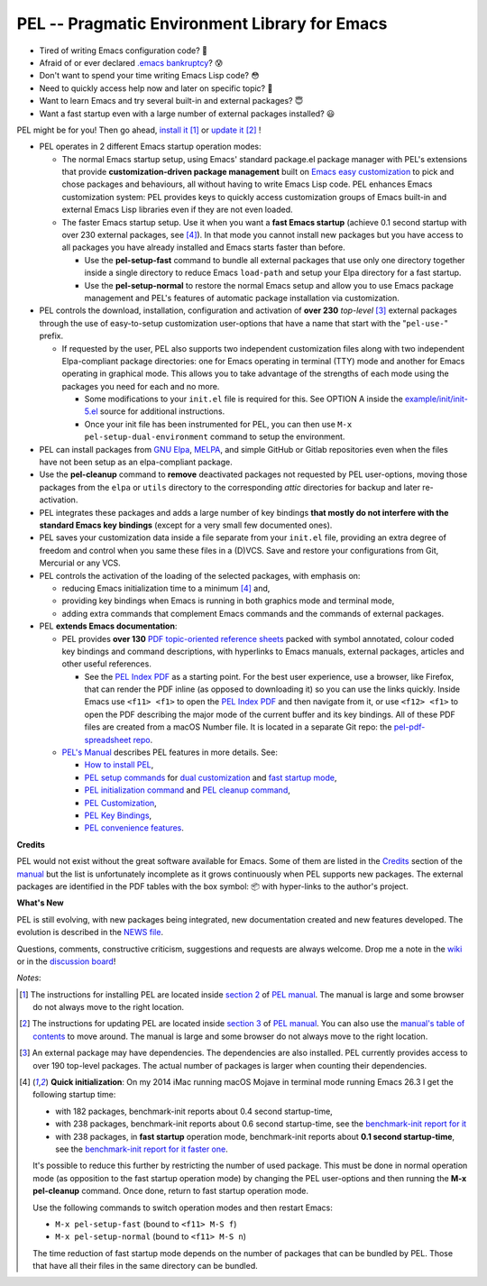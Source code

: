==============================================
PEL -- Pragmatic Environment Library for Emacs
==============================================

.. image:: https://img.shields.io/:license-gpl3-blue.svg
   :alt: License
   :target: https://www.gnu.org/licenses/gpl-3.0.html

.. image:: https://img.shields.io/badge/Version->V0.3.1-teal
   :alt: Version
   :target: https://github.com/pierre-rouleau/pel/blob/master/NEWS#changes-since-version-031


- Tired of writing Emacs configuration code? 🤯
- Afraid of or ever declared `.emacs bankruptcy`_? 😰
- Don't want to spend your time writing Emacs Lisp code? 😳
- Need to quickly access help now and later on specific topic? 🤔
- Want to learn Emacs and try several built-in and external packages? 😇
- Want a fast startup even with a large number of external packages installed? 😃

PEL might be for you!  Then go ahead, `install it`_ [1]_
or `update it`_ [2]_ !

- PEL operates in 2 different Emacs startup operation modes:

  - The normal Emacs startup setup, using Emacs' standard package.el package manager
    with PEL's extensions that provide **customization-driven package
    management** built on `Emacs easy customization`_ to pick and chose
    packages and behaviours, all without having to write Emacs Lisp code.  PEL
    enhances Emacs customization system: PEL provides keys to quickly access
    customization groups of Emacs built-in and external Emacs Lisp libraries
    even if they are not even loaded.

  - The faster Emacs startup setup.  Use it when you want a **fast Emacs
    startup** (achieve 0.1 second startup with over 230 external packages, see [4]_).
    In that mode you cannot install new packages but you have access
    to all packages you have already installed and Emacs starts faster than
    before.

    - Use the **pel-setup-fast** command to bundle all external packages that
      use only one directory together inside a single directory to reduce
      Emacs ``load-path`` and setup your Elpa directory for a fast startup.
    - Use the **pel-setup-normal** to restore the normal Emacs setup and allow
      you to use Emacs package management and PEL's features of automatic
      package installation via customization.

- PEL controls the download, installation, configuration and activation of
  **over 230** *top-level* [3]_ external packages through the use of
  easy-to-setup customization user-options that have a name that start with
  the "``pel-use-``" prefix.

  - If requested by the user, PEL also supports two independent customization
    files along with two independent Elpa-compliant package directories: one
    for Emacs operating in terminal (TTY) mode and another for Emacs operating
    in graphical mode.  This allows you to take advantage of the strengths of
    each mode using the packages you need for each and no more.

    - Some modifications to your ``init.el`` file is required for this.
      See OPTION A inside the `example/init/init-5.el`_ source for
      additional instructions.
    - Once your init file has been instrumented for PEL, you can then use
      ``M-x pel-setup-dual-environment`` command to setup the environment.

- PEL can install packages from `GNU Elpa`_, MELPA_, and simple GitHub or
  Gitlab repositories even when the files have not been setup as an
  elpa-compliant package.

- Use the **pel-cleanup** command to **remove** deactivated packages not
  requested by PEL user-options, moving those packages from the ``elpa``
  or ``utils`` directory to the corresponding *attic* directories for
  backup and later re-activation.

- PEL integrates these packages and adds a large number of key bindings
  **that mostly do not interfere with the standard Emacs key bindings**
  (except for a very small few documented ones).

- PEL saves your customization data inside a file separate from your
  ``init.el`` file, providing an extra degree of freedom and control when you
  same these files in a (D)VCS. Save and restore your configurations from Git,
  Mercurial or any VCS.

- PEL controls the activation of the loading of the selected packages, with
  emphasis on:

  - reducing Emacs initialization time to a minimum [4]_ and,
  - providing key bindings when Emacs is running in both graphics mode and
    terminal mode,
  - adding extra commands that complement Emacs commands and the commands of
    external packages.

- PEL **extends Emacs documentation**:

  - PEL provides **over 130** `PDF topic-oriented reference sheets`_ packed
    with symbol annotated, colour coded key bindings and command descriptions,
    with hyperlinks to Emacs manuals, external packages, articles and other
    useful references.

    - See the `PEL Index PDF`_ as a starting point.  For the best user
      experience, use a browser, like Firefox, that can render the PDF inline
      (as opposed to downloading it) so you can use the links quickly.  Inside
      Emacs use ``<f11> <f1>`` to open the `PEL Index PDF`_ and then navigate
      from it, or use ``<f12> <f1>`` to open the PDF describing the major mode
      of the current buffer and its key bindings.  All of these PDF files are
      created from a macOS Number file.  It is located in a separate Git repo:
      the `pel-pdf-spreadsheet repo`_.

  - `PEL's Manual`_ describes PEL features in more details. See:

    - `How to install PEL`_,
    - `PEL setup commands`_ for `dual customization`_ and `fast startup mode`_,
    - `PEL initialization command`_ and `PEL cleanup command`_,
    - `PEL Customization`_,
    - `PEL Key Bindings`_,
    - `PEL convenience features`_.

**Credits**

PEL would not exist without the great software available for Emacs.  Some of
them are listed in the `Credits`_ section of the manual_ but the list is
unfortunately incomplete as it grows continuously when PEL supports new
packages.  The external packages are identified in the PDF tables with the box
symbol: 📦 with hyper-links to the author's project.

**What's New**

PEL is still evolving, with new packages being integrated, new documentation
created and new features developed.  The evolution is described in the `NEWS file`_.

Questions, comments, constructive criticism, suggestions and requests are always welcome.
Drop me a note in the wiki_ or in the `discussion board`_!


*Notes*:

.. [1] The instructions for installing PEL are located inside `section 2`_ of `PEL manual`_.
       The manual is large and some browser do not always move to the right location.
.. [2] The instructions for updating PEL are located inside `section 3`_ of `PEL
       manual`_.  You can also use the `manual's table of contents`_ to move around.
       The manual is large and some browser do not always move to the right location.
.. [3] An external package may have dependencies.  The dependencies are also
       installed. PEL currently provides access to over 190 top-level
       packages. The actual number of packages is larger when counting their dependencies.

.. [4] **Quick initialization**: On my 2014 iMac running macOS Mojave in
       terminal mode running Emacs 26.3 I get the following startup time:

       - with 182 packages, benchmark-init reports about 0.4 second startup-time,
       - with 238 packages, benchmark-init reports about 0.6 second
         startup-time, see the `benchmark-init report for it <doc/res/normal-startup-001.png>`_
       - with 238 packages, in **fast startup** operation mode, benchmark-init
         reports about **0.1 second startup-time**, see the
         `benchmark-init report for it faster one <doc/res/fast-startup-001.png>`_.

       It's possible to reduce this further by restricting the number of used
       package. This must be done in normal operation mode (as opposition to
       the fast startup operation mode) by changing the PEL user-options and
       then running the **M-x pel-cleanup** command.  Once done, return to
       fast startup operation mode.

       Use the following commands to switch operation modes and then restart Emacs:

       - ``M-x pel-setup-fast`` (bound to ``<f11> M-S f``)
       - ``M-x pel-setup-normal`` (bound to ``<f11> M-S n``)

       The time reduction of fast startup mode depends on the number of
       packages that can be bundled by PEL.  Those that have all their files
       in the same directory can be bundled.
.. links


.. _PEL Key Maps PDF:   https://raw.githubusercontent.com/pierre-rouleau/pel/master/doc/pdf/-pel-key-maps.pdf
.. _PEL Index PDF:      https://raw.githubusercontent.com/pierre-rouleau/pel/master/doc/pdf/-index.pdf
.. _Emacs easy customization:
.. _Emacs customization:       https://www.gnu.org/software/emacs/manual/html_node/emacs/Easy-Customization.html#Easy-Customization
.. _Emacs initialization file: https://www.gnu.org/software/emacs/manual/html_node/emacs/Init-File.html#Init-File
.. _manual:
.. _PEL manual:
.. _PEL's Manual:               doc/pel-manual.rst
.. _PEL Key Bindings:           doc/pel-manual.rst#pel-key-bindings
.. _PEL convenience features:   doc/pel-manual.rst#pel-convenience-features
.. _PEL Customization:          doc/pel-manual.rst#pel-customization
.. _Credits:                    doc/pel-manual.rst#credits
.. _PEL key bindings:           doc/pel-manual.rst#pel-key-bindings
.. _PEL Function Keys Bindings: doc/pel-manual.rst#pel-function-keys-bindings
.. _auto-complete:              https://melpa.org/#/auto-complete
.. _company:                    https://melpa.org/#/company
.. _visible bookmarks:          https://melpa.org/#/bm
.. _which-key:                  https://elpa.gnu.org/packages/which-key.html
.. _.emacs bankruptcy:          https://www.emacswiki.org/emacs/DotEmacsBankruptcy
.. _wiki:                       https://github.com/pierre-rouleau/pel/wiki
.. _install it:
.. _section 2:
.. _How to install PEL:         doc/pel-manual.rst#how-to-install-pel
.. _section 3:
.. _update it:                  doc/pel-manual.rst#updating-pel
.. _NEWS file:                  NEWS
.. _discussion board:           https://github.com/pierre-rouleau/pel/discussions
.. _GNU Elpa:                   https://elpa.gnu.org
.. _MELPA:                      https://melpa.org/#/
.. _manual's table of contents: doc/pel-manual.rst
.. _pel-pdf-spreadsheet repo:   https://github.com/pierre-rouleau/pel-pdf-spreadsheet#readme
.. _example/init/init-5.el:     example/init/init-5.el
.. _PDF topic-oriented reference sheets: doc/pdf
.. _PEL setup commands:        doc/pel-manual.rst#pel-setup-commands
.. _PEL initialization command: doc/pel-manual.rst#pel-initialization-command
.. _PEL cleanup command:        doc/pel-manual.rst#pel-cleanup-command
.. _PEL Customization:          doc/pel-manual.rst#pel-customization
.. _dual customization:         doc/pel-manual.rst#independent-customization-for-terminal-and-graphics-modes
.. _fast startup mode:          doc/pel-manual.rst#normal-startup-and-fast-startup-modes


..
   -----------------------------------------------------------------------------
